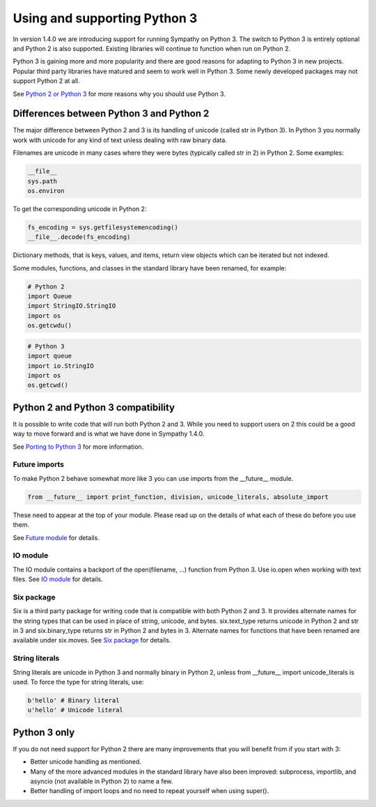.. This file is part of Sympathy for Data.
..
..  Copyright (c) 2017 System Engineering Software Society
..
..     Sympathy for Data is free software: you can redistribute it and/or modify
..     it under the terms of the GNU General Public License as published by
..     the Free Software Foundation, either version 3 of the License, or
..     (at your option) any later version.
..
..     Sympathy for Data is distributed in the hope that it will be useful,
..     but WITHOUT ANY WARRANTY; without even the implied warranty of
..     MERCHANTABILITY or FITNESS FOR A PARTICULAR PURPOSE.  See the
..     GNU General Public License for more details.
..     You should have received a copy of the GNU General Public License
..     along with Sympathy for Data. If not, see <http://www.gnu.org/licenses/>.


.. _python3:

Using and supporting Python 3
=============================

In version 1.4.0 we are introducing support for running Sympathy on Python 3.
The switch to Python 3 is entirely optional and Python 2 is also supported.
Existing libraries will continue to function when run on Python 2.

Python 3 is gaining more and more popularity and there are good reasons for
adapting to Python 3 in new projects. Popular third party libraries have matured
and seem to work well in Python 3. Some newly developed packages may not support
Python 2 at all.

See `Python 2 or Python 3 <https://wiki.python.org/moin/Python2orPython3>`_ for
more reasons why you should use Python 3.

Differences between Python 3 and Python 2
-----------------------------------------

The major difference between Python 2 and 3 is its handling of unicode (called
str in Python 3).  In Python 3 you normally work with unicode for any kind of
text unless dealing with raw binary data.

Filenames are unicode in many cases where they were bytes (typically called
str in 2) in Python 2. Some examples:

.. code-block:: python

   __file__
   sys.path
   os.environ


To get the corresponding unicode in Python 2:

.. code-block:: python

   fs_encoding = sys.getfilesystemencoding()
   __file__.decode(fs_encoding)

Dictionary methods, that is keys, values, and items, return view objects which can be
iterated but not indexed.

Some modules, functions, and classes in the standard library have been renamed, for example:

.. code-block:: python

   # Python 2
   import Queue
   import StringIO.StringIO
   import os
   os.getcwdu()

.. code-block:: python

   # Python 3
   import queue
   import io.StringIO
   import os
   os.getcwd()

Python 2 and Python 3 compatibility
-----------------------------------

It is possible to write code that will run both Python 2 and 3.
While you need to support users on 2 this could be a good way to
move forward and is what we have done in Sympathy 1.4.0.

See `Porting to Python 3 <https://docs.python.org/3/howto/pyporting.html>`_
for more information.

Future imports
^^^^^^^^^^^^^^

To make Python 2 behave somewhat more like 3 you can use imports from the
__future__ module.

.. code-block:: python
                
   from __future__ import print_function, division, unicode_literals, absolute_import

These need to appear at the top of your module.
Please read up on the details of what each of these do before you use them.

See `Future module <https://docs.python.org/2/library/__future__.html>`_ for
details.


IO module
^^^^^^^^^

The IO module contains a backport of the open(filename, ...) function from
Python 3.
Use io.open when working with text files.
See `IO module <https://docs.python.org/2/library/io.html>`_ for details.


Six package
^^^^^^^^^^^

Six is a third party package for writing code that is compatible with both
Python 2 and 3.  It provides alternate names for the string types that can be
used in place of string, unicode, and bytes.  six.text_type returns unicode in
Python 2 and str in 3 and six.binary_type returns str in Python 2 and bytes in 3.
Alternate names for functions that have been renamed are available under six.moves.
See `Six package <https://pythonhosted.org/six/>`_ for details.


String literals
^^^^^^^^^^^^^^^

String literals are unicode in Python 3 and normally binary in Python 2, unless
from __future__ import unicode_literals is used.
To force the type for string literals, use:

.. code-block:: python

   b'hello' # Binary literal
   u'hello' # Unicode literal


Python 3 only
-------------

If you do not need support for Python 2 there are many improvements that you
will benefit from if you start with 3:

- Better unicode handling as mentioned.
- Many of the more advanced modules in the standard library have also been improved:
  subprocess, importlib, and asyncio (not available in Python 2) to name a few.
- Better handling of import loops and no need to repeat yourself when
  using super().
